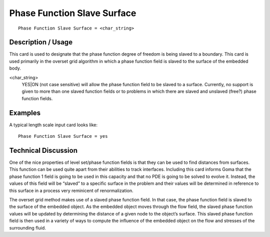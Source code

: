 ********************************
**Phase Function Slave Surface**
********************************

::

	Phase Function Slave Surface = <char_string>

-----------------------
**Description / Usage**
-----------------------

This card is used to designate that the phase function degree of freedom is being slaved
to a boundary. This card is used primarily in the overset grid algorithm in which a
phase function field is slaved to the surface of the embedded body.

<char_string>
    YES|ON (not case sensitive) will allow the phase function field to be
    slaved to a surface. Currently, no support is given to more than one slaved
    function fields or to problems in which there are slaved and unslaved
    (free?) phase function fields.

------------
**Examples**
------------

A typical length scale input card looks like: 
::

	Phase Function Slave Surface = yes

-------------------------
**Technical Discussion**
-------------------------

One of the nice properties of level set/phase function fields is that they can be used to
find distances from surfaces. This function can be used quite apart from their abilities
to track interfaces. Including this card informs Goma that the phase function 1 field is
going to be used in this capacity and that no PDE is going to be solved to evolve it.
Instead, the values of this field will be “slaved” to a specific surface in the problem and
their values will be determined in reference to this surface in a process very reminicent
of renormalization.

The overset grid method makes use of a slaved phase function field. In that case, the
phase function field is slaved to the surface of the embedded object. As the embedded
object moves through the flow field, the slaved phase function values will be updated
by determining the distance of a given node to the object’s surface. This slaved phase
function field is then used in a variety of ways to compute the influence of the
embedded object on the flow and stresses of the surrounding fluid.


